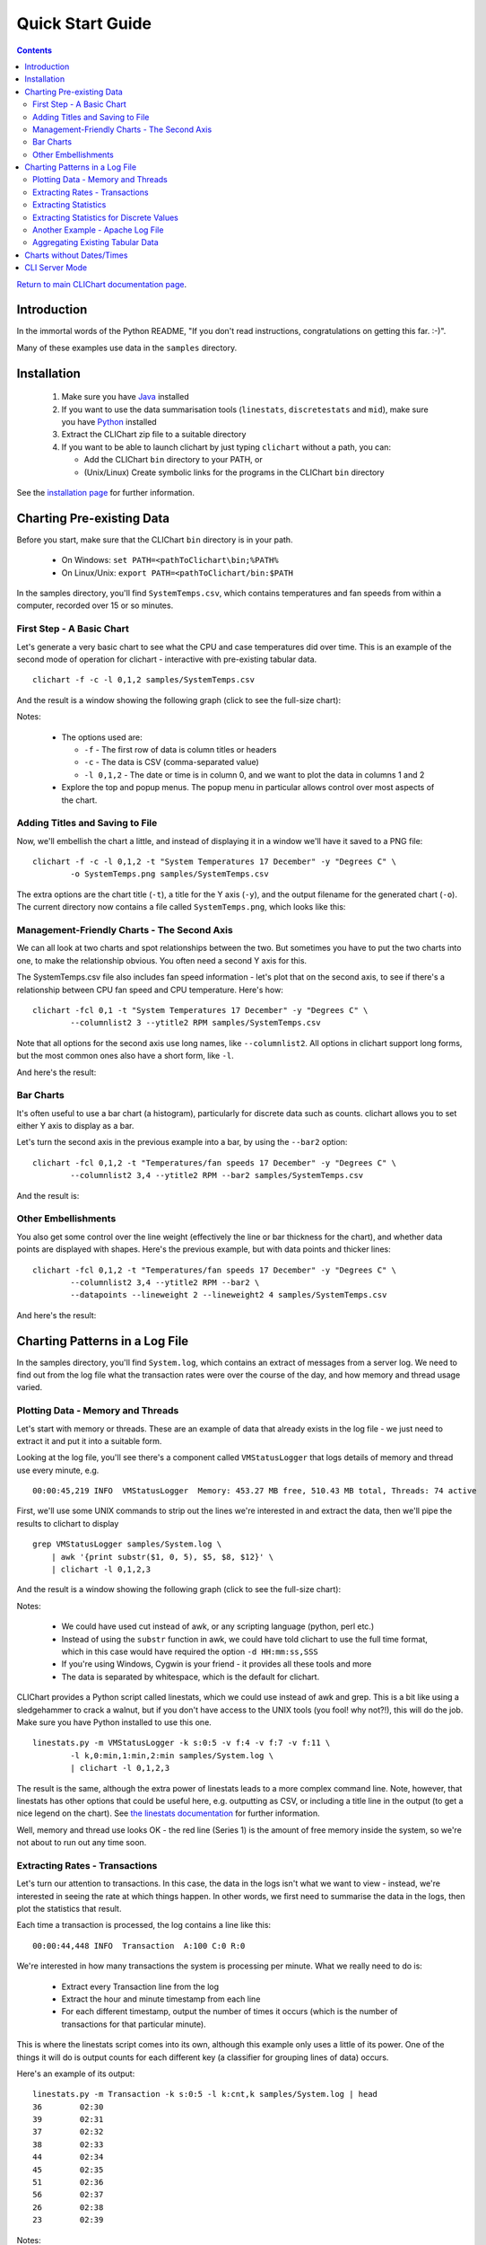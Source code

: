 =====================
Quick Start Guide
=====================

.. contents::

`Return to main CLIChart documentation page <index.html>`_.


Introduction
============

In the immortal words of the Python README, "If you don't read instructions,
congratulations on getting this far. :-)".

Many of these examples use data in the ``samples`` directory.


Installation
============

 1. Make sure you have `Java <http://www.oracle.com/technetwork/java/javase/downloads/index.html>`_ installed
 2. If you want to use the data summarisation tools (``linestats``, ``discretestats`` and ``mid``), make
    sure you have `Python <http://www.python.org/>`_ installed
 3. Extract the CLIChart zip file to a suitable directory
 4. If you want to be able to launch clichart by just typing ``clichart`` without a path, you can:

    * Add the CLIChart ``bin`` directory to your PATH, or
    * (Unix/Linux) Create symbolic links for the programs in the CLIChart ``bin`` directory

See the `installation page <installation.html>`_ for further information.


Charting Pre-existing Data
==========================

Before you start, make sure that the CLIChart ``bin`` directory is in your path.

 * On Windows: ``set PATH=<pathToClichart\bin;%PATH%``
 * On Linux/Unix: ``export PATH=<pathToClichart/bin:$PATH``

In the samples directory, you'll find ``SystemTemps.csv``, which contains temperatures
and fan speeds from within a computer, recorded over 15 or so minutes.


First Step - A Basic Chart
--------------------------

Let's generate a very basic chart to see what the CPU and case temperatures did over time.  This is an
example of the second mode of operation for clichart - interactive with pre-existing tabular data. ::

    clichart -f -c -l 0,1,2 samples/SystemTemps.csv

And the result is a window showing the following graph (click to see the full-size chart):

.. image:: _static/images/SystemTemps-1-small.png
    :align: center
    :target: _static/images/SystemTemps-1.png

Notes:

 * The options used are:

   - ``-f`` - The first row of data is column titles or headers
   - ``-c`` - The data is CSV (comma-separated value)
   - ``-l 0,1,2`` - The date or time is in column 0, and we want to plot the data in columns 1 and 2

 * Explore the top and popup menus.  The popup menu in particular allows control over most aspects
   of the chart.


Adding Titles and Saving to File
--------------------------------

Now, we'll embellish the chart a little, and instead of displaying it in a window we'll have it
saved to a PNG file: ::

    clichart -f -c -l 0,1,2 -t "System Temperatures 17 December" -y "Degrees C" \
            -o SystemTemps.png samples/SystemTemps.csv

The extra options are the chart title (``-t``), a title for the Y axis (``-y``), and the output
filename for the generated chart (``-o``).  The current directory now contains a file called
``SystemTemps.png``, which looks like this:

.. image:: _static/images/SystemTemps-2-small.png
    :align: center
    :target: _static/images/SystemTemps-2.png


Management-Friendly Charts - The Second Axis
--------------------------------------------

We can all look at two charts and spot relationships between the two.  But sometimes you have to put
the two charts into one, to make the relationship obvious.  You often need a second Y axis for this.

The SystemTemps.csv file also includes fan speed information - let's plot that on the second axis, to
see if there's a relationship between CPU fan speed and CPU temperature.  Here's how: ::

    clichart -fcl 0,1 -t "System Temperatures 17 December" -y "Degrees C" \
            --columnlist2 3 --ytitle2 RPM samples/SystemTemps.csv

Note that all options for the second axis use long names, like ``--columnlist2``.  All options in
clichart support long forms, but the most common ones also have a short form, like ``-l``.

And here's the result:

.. image:: _static/images/SystemTemps-2axis-small.png
    :align: center
    :target: _static/images/SystemTemps-2axis.png


Bar Charts
----------

It's often useful to use a bar chart (a histogram), particularly for discrete data such as counts.
clichart allows you to set either Y axis to display as a bar.

Let's turn the second axis in the previous example into a bar, by using the ``--bar2`` option: ::

    clichart -fcl 0,1,2 -t "Temperatures/fan speeds 17 December" -y "Degrees C" \
            --columnlist2 3,4 --ytitle2 RPM --bar2 samples/SystemTemps.csv

And the result is:

.. image:: _static/images/SystemTemps-bar-small.png
    :align: center
    :target: _static/images/SystemTemps-bar.png


Other Embellishments
--------------------

You also get some control over the line weight (effectively the line or bar thickness for the chart),
and whether data points are displayed with shapes.  Here's the previous example, but with data points and
thicker lines: ::

    clichart -fcl 0,1,2 -t "Temperatures/fan speeds 17 December" -y "Degrees C" \
            --columnlist2 3,4 --ytitle2 RPM --bar2 \
            --datapoints --lineweight 2 --lineweight2 4 samples/SystemTemps.csv

And here's the result:

.. image:: _static/images/SystemTemps-barembellished-small.png
    :align: center
    :target: _static/images/SystemTemps-barembellished.png


Charting Patterns in a Log File
===============================

In the samples directory, you'll find ``System.log``, which contains an extract of messages from
a server log.  We need to find out from the log file what the transaction rates were over the course
of the day, and how memory and thread usage varied.

Plotting Data - Memory and Threads
----------------------------------

Let's start with memory or threads.  These are an example of data that already exists in the log
file - we just need to extract it and put it into a suitable form.

Looking at the log file, you'll see there's a component called ``VMStatusLogger`` that logs
details of memory and thread use every minute, e.g. ::

    00:00:45,219 INFO  VMStatusLogger  Memory: 453.27 MB free, 510.43 MB total, Threads: 74 active

First, we'll use some UNIX commands to strip out the lines we're interested in and extract the data, then
we'll pipe the results to clichart to display ::

    grep VMStatusLogger samples/System.log \
        | awk '{print substr($1, 0, 5), $5, $8, $12}' \
        | clichart -l 0,1,2,3

And the result is a window showing the following graph (click to see the full-size chart):

.. image:: _static/images/SystemLog-1-small.png
    :align: center
    :target: _static/images/SystemLog-1.png

Notes:

 * We could have used cut instead of awk, or any scripting language (python, perl etc.)
 * Instead of using the ``substr`` function in awk, we could have told clichart to use the full time
   format, which in this case would have required the option ``-d HH:mm:ss,SSS``
 * If you're using Windows, Cygwin is your friend - it provides all these tools and more
 * The data is separated by whitespace, which is the default for clichart.

CLIChart provides a Python script called linestats, which we could use instead of awk and grep.  This
is a bit like using a sledgehammer to crack a walnut, but if you don't have access to the UNIX tools
(you fool!  why not?!), this will do the job.  Make sure you have Python installed to use this one. ::

    linestats.py -m VMStatusLogger -k s:0:5 -v f:4 -v f:7 -v f:11 \
            -l k,0:min,1:min,2:min samples/System.log \
            | clichart -l 0,1,2,3

The result is the same, although the extra power of linestats leads to a more complex command line.
Note, however, that linestats has other options that could be useful here, e.g. outputting as
CSV, or including a title line in the output (to get a nice legend on the chart).  See
`the linestats documentation <linestats.html>`_ for further information.

Well, memory and thread use looks OK - the red line (Series 1) is the amount of free memory inside the system,
so we're not about to run out any time soon.


Extracting Rates - Transactions
-------------------------------

Let's turn our attention to transactions.  In this case, the data in the logs isn't what we want to view -
instead, we're interested in seeing the rate at which things happen.  In other words, we first need
to summarise the data in the logs, then plot the statistics that result.

Each time a transaction is processed, the log contains a line like this: ::

    00:00:44,448 INFO  Transaction  A:100 C:0 R:0

We're interested in how many transactions the system is processing per minute.  What we really need to
do is:

 * Extract every Transaction line from the log
 * Extract the hour and minute timestamp from each line
 * For each different timestamp, output the number of times it occurs (which is the number of transactions
   for that particular minute).

This is where the linestats script comes into its own, although this example only uses a little of its
power.  One of the things it will do is output counts for each different key (a classifier for grouping
lines of data) occurs.

Here's an example of its output: ::

    linestats.py -m Transaction -k s:0:5 -l k:cnt,k samples/System.log | head
    36        02:30
    39        02:31
    37        02:32
    38        02:33
    44        02:34
    45        02:35
    51        02:36
    56        02:37
    26        02:38
    23        02:39

Notes:

 * The -m option specifies that we only include lines containing 'Transaction' (this is actually a
   regular expression, but we didn't need that power here)
 * The -k option 's:0:5' specifies that the key for each line is a substring from character 0
   (inclusive) to 5 (exclusive), in other words the hours and minutes in the timestamp
 * The -l option 'k:cnt,k' specifies the columns we want in the output - in this case,
   the count for the key, followed by the key itself.

So now we can feed this summary data into clichart to see what the system was really doing: ::

    linestats.py -m Transaction -k s:0:5 -l k:cnt,k samples/System.log | clichart -l 1,0

And the result is a window showing that the system was pretty busy from around 3:10 am:

.. image:: _static/images/SystemLog-2-small.png
    :align: center
    :target: _static/images/SystemLog-2.png

As you can see, there's nothing like a chart for showing patterns in data!

We could also make the chart prettier by adding an option to linestats to feed column titles to clichart,
and add chart and axis titles to clichart.


Extracting Statistics
---------------------

The transaction rate in the previous example just touched the surface of the subject of extracting
summary data from logs.  Very often, there is one or more numeric value on certain lines in the
input, and you'd like statistics (minimum, maximum, average, total etc.) on those values.

As an example, consider the Transaction log lines in the previous example.  If we assume that the part of the line
starting with 'A:' contains the amount of the transaction (in cents, perhaps), we might want
to know the minimum, average and maximum transaction amounts for every minute over the course of the day.

By now it will come as no surprise to find that linestats is your friend.  But since we're asking it
to do more work, its command line is more complex.  We've also taken the opportunity to add some column
titles to make the clichart output prettier: ::

    linestats.py -m Transaction -k s:0:5 -v 'r:A:(\d+)' \
            -c -l k,0:min,0:av,0:max -f 'Timestamp, Min, Average, Max' samples/System.log \
            | clichart -cl 0,1,2,3 -f -y "Transaction amount (cents)"

And here's the result:

.. image:: _static/images/SystemLog-3-small.png
    :align: center
    :target: _static/images/SystemLog-3.png

Notes:

 * The -v option specifies the field we want to generate statistics for.  Prefixing it with 'r:'
   makes it a regular expression, and the bracketed part (containing one or more digits) will be
   extracted as the field value.  Note the use of single quotes to protect it from the shell
 * The -l option 'k,0:min,0:av,0:max' specifies the output columns as the key itself (i.e. the timestamp),
   then the minimum, average and maximum values for field number 0 (i.e. the first -v option)
 * The -f option provides a first line (with column headings) to add to the output.  Note the matching
   -f option in clichart.


Extracting Statistics for Discrete Values
-----------------------------------------

In the previous examples we've looked at the rate at which events happened, and statistics for
numeric fields in the log.  Often, however, we have a field in the logs that contains discrete
values, and we're interested in the rate at which each of these values occurs.

A very common example of this would be to chart the number of ERROR and WARN messages in the log
per minute.  This gives a quick overview of problems in the system, which you can then drill into.
This requires a slightly different technique than previous examples, since we no longer know the columns to be
output from the data - instead, we expect to see one column for each discrete value in the field.

This time, instead of linestats we need another program from the CLIChart stable - discretestats.
You can probably guess what it's for, from the name.  ::

    discretestats.py -k s:0:5 -v f:1 -c samples/System.log \
            | clichart -cl 0,2,3 -f -y "Messages per minute"

And here's the result:

.. image:: _static/images/SystemLog-4-small.png
    :align: center
    :target: _static/images/SystemLog-4.png

Notes:

 * The -v option specifies the field containing discrete values.  Prefixing it with 'f:' interprets this
   as field number 1
 * The -l option to clichart omits column number 1.  The output from discretestats has 4 columns: the
   timestamp key, and 1 column for each discrete value (INFO, WARN and ERROR).  We were only interested
   in the latter 2 of these, so we omitted column 1.



Another Example - Apache Log File
---------------------------------

System logs have all sorts of different date/time formats, and clichart allows you to specify the format
used in the log (see `clichart date formats`_ for details).

**Note:** This example isn't based on a file in the samples directory.

To show an example of this, we'll use an Apache log, whose standard date/time format looks something like
``16/Dec/2006:14:28:03``.  If your Apache log format is anything like mine, the date/time is the fourth
field (and has a "[" tacked on the front), while the URL requested is the seventh field.

Let's assume that you want to see how many times a minute a set URL is called.  This will require:

 * Grepping out the URL you're interested in (I'll assume that it's a static URL, so there's no need to
   worry about dynamic parameters)
 * Extracting the day, month, year, hour and minute from the date/time
 * Using linestats.py to count the occurrences
 * Passing the data to clichart, with the appropriate date format - see `clichart date formats`_.

And here's how it looks on the command line: ::

    grep /someurl /var/log/httpd/access_log \
        | awk '{print substr($4, 2, 17)}' \
        | linestats.py \
        | clichart -d "dd/MMM/yyyy:HH:mm"

You could do the same using linestats to replace grep and awk (useful if you're using Windows): ::

    linestats.py -m /someurl -k "r:\[(\d\d/.../\d\d\d\d:\d\d:\d\d:\d\d)" \
        /var/log/httpd/access_log \
        | clichart -d "dd/MMM/yyyy:HH:mm"

Notes:

 * The second example uses 2 regular expressions on linestats.  The first (the -m option) is to include
   only lines containing that URL, while the second uses a bracketed section to extract the part of the
   timestamp we want.  See the linestats documentation for details.
 * Note the quoting of the -d option to clichart.  This is for the benefit of Windows users, since Windows
   requires quoting of values containing colons.


Aggregating Existing Tabular Data
---------------------------------

So, now you've used the above techniques to extract and chart statistics from your log files, and every day you
have a new set of statistics files and charts to look at.  But you're a busy person, and it takes a while to
check all the charts every day.  And most days there's not much of interest anyway...

What you need is a way to aggregate data from the day-by-day statistics files, and chart that.  For example,
let's say you extract statistics on memory and thread usage every day, and save them to CSV files, as in the
earlier example.  If you had a chart showing some important summary data for all days, you could quickly
scan that to see if you need to drill into the detail charts.

Aggregate charts are also really useful for comparing each day with 'normal' (whatever normal is). They make
it very easy to spot long-term trends (like memory leaks).

This is where the `aggregate` script comes in handy.  Let's say we want to chart the total memory at the end
of each day, and the average and maximum thread count during the day.  For the purposes of the example,
we'll assume that the base data for each day is in a file called `System.log.yyyy-mm-dd.memoryThreads.csv`,
where `yyyy-mm-dd` is the log date, and that the columns are the date, memory free, total memory and threads.
In the simplest example, we use some unix tools to find the files and work out their dates, then we use
`aggregate` to extract a single line of summary data from each day, and append it to a summary file: ::

    for f in `find someDir -name "System.log.*.memoryThreads.csv"`; do
        logDate=`echo ${f:11:10}`
        aggregate.py -cf -p $logDate -l 2:last,3:av,3:max $f >> MemoryThreadsSummary.csv
    done

The summary file will contain a line for each day, looking something like this: ::

    ...
    2007-06-02, 37.9, 64.1, 93
    2007-06-03, 47.3, 62.5, 118
    ...

The file doesn't have any column headers, so we'll use the `seriestitles` option in clichart: ::

    clichart -cl 0,1,2,3 -d yyyy-MM-dd \
            --seriestitles "Total memory at end of day,Average threads,Max threads" \
            MemoryThreadsSummary.csv

See the `aggregate script documentation <aggregate.html>`_ for more information.


Charts without Dates/Times
==========================

clichart isn't limited to plotting data values against time - you can use values as the X axis, or nothing.  For
example, to return to our system temperatures, it seems like there might be a relationship between the
case temperature and the case fan speed.  So let's try plotting the speed against temperature, and find out. ::

    clichart -cfvl 2,4 -x "Case temperature" samples/SystemTemps.csv

And here's the result:

.. image:: _static/images/SystemTemps-3-small.png
    :align: center
    :target: _static/images/SystemTemps-3.png

So it looks as if there is some sort of relationship, but it's not as smooth as we'd hoped (probably because
of my dodgy data...).


CLI Server Mode
===============

clichart can act as a command-line server, for embedding in another program or script.  You'd use this
mode when you have a number of charts to generate from a script, and you don't want the expense of
launching clichart anew for each chart.  See the `documentation on CLI server mode
<clichart.html#cli_server_mode>`_ for details and an example, as well as the
`cliserverlib documentation <cliserverlib.html>`_ for a Python driver for clichart in CLI server mode.

.. _`clichart date formats`: clichart.html#date_formats


